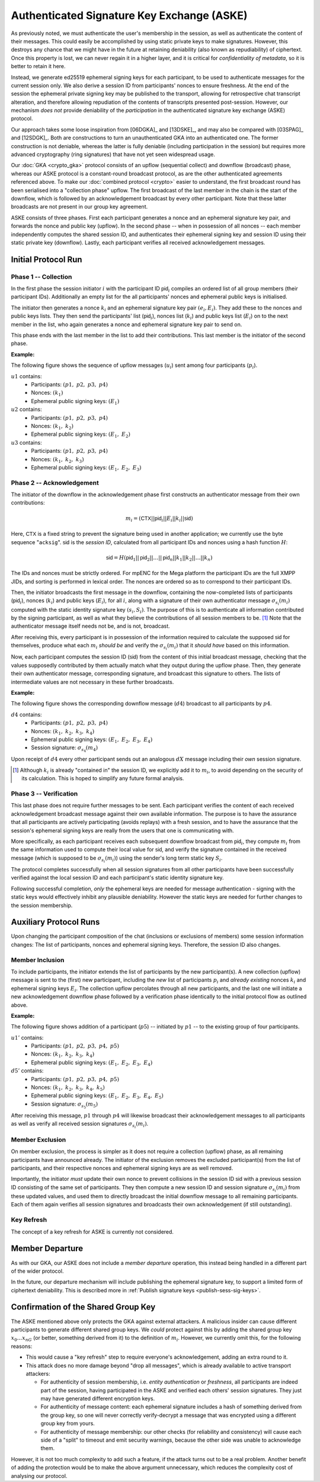 ===========================================
Authenticated Signature Key Exchange (ASKE)
===========================================

As previously noted, we must authenticate the user's membership in the session,
as well as authenticate the content of their messages.  This could easily be
accomplished by using static private keys to make signatures.  However, this
destroys any chance that we might have in the future at retaining deniability
(also known as repudiability) of ciphertext.  Once this property is lost, we
can never regain it in a higher layer, and it is critical for *confidentiality
of metadata*, so it is better to retain it here.

Instead, we generate ed25519 ephemeral signing keys for each participant, to be
used to authenticate messages for the current session only.  We also derive a
session ID from participants' nonces to ensure freshness.  At the end of the
session the ephemeral private signing key may be published to the transport,
allowing for retrospective chat transcript alteration, and therefore allowing
repudiation of the contents of transcripts presented post-session.  However,
our mechanism *does not* provide deniability of the *participation* in the
authenticated signature key exchange (ASKE) protocol.

Our approach takes some loose inspiration from [06DGKA]_ and [13DSKE]_, and may
also be compared with [03SPAG]_ and [12SDGK]_.  Both are constructions to turn
an unauthenticated GKA into an authenticated one.  The former construction is
not deniable, whereas the latter is fully deniable (including participation in
the session) but requires more advanced cryptography (ring signatures) that
have not yet seen widespread usage.

Our :doc:`GKA <crypto_gka>` protocol consists of an upflow (sequential collect)
and downflow (broadcast) phase, whereas our ASKE protocol is a constant-round
broadcast protocol, as are the other authenticated agreements referenced above.
To make our :doc:`combined protocol <crypto>` easier to understand, the first
broadcast round has been serialised into a "collection phase" upflow.  The
first broadcast of the last member in the chain is the start of the downflow,
which is followed by an acknowledgement broadcast by every other participant.
Note that these latter broadcasts are not present in our group key agreement.

ASKE consists of three phases.  First each participant generates a nonce and an
ephemeral signature key pair, and forwards the nonce and public key (upflow).
In the second phase -- when in possession of all nonces -- each member
independently computes the shared session ID, and authenticates their ephemeral
signing key and session ID using their static private key (downflow).  Lastly,
each participant verifies all received acknowledgement messages.


Initial Protocol Run
====================

Phase 1 -- Collection
---------------------

In the first phase the session initiator :math:`i` with the participant ID
:math:`\mathsf{pid}_i` compiles an ordered list of all group members (their
participant IDs).  Additionally an empty list for the all participants' nonces
and ephemeral public keys is initialised.

The initiator then generates a nonce :math:`k_i` and an ephemeral signature key
pair :math:`(e_i, E_i)`.  They add these to the nonces and public keys lists.
They then send the participants' list (:math:`\mathsf{pid}_i`), nonces list
(:math:`k_i`) and public keys list (:math:`E_i`) on to the next member in the
list, who again generates a nonce and ephemeral signature key pair to send on.

This phase ends with the last member in the list to add their contributions.
This last member is the initiator of the second phase.

**Example:**

The following figure shows the sequence of upflow messages
(:math:`u_i`) sent among four participants (:math:`p_i`).

.. digraph:: aske_upflow

   layout=circo;
   size=2;
   node [style=filled, shape=circle];
   p1 -> p2 [arrowhead=empty, color=blue, label="u1"];
   p2 -> p3 [arrowhead=empty, color=blue, label="u2"];
   p3 -> p4 [arrowhead=empty, color=blue, label="u3"];
   p4 -> p1 [style=invis];

:math:`u1` contains:
   * Participants: :math:`(p1,\; p2,\; p3,\; p4)`
   * Nonces: :math:`(k_1)`
   * Ephemeral public signing keys: :math:`(E_1)`

:math:`u2` contains:
   * Participants: :math:`(p1,\; p2,\; p3,\; p4)`
   * Nonces: :math:`(k_1,\; k_2)`
   * Ephemeral public signing keys: :math:`(E_1,\; E_2)`

:math:`u3` contains:
   * Participants: :math:`(p1,\; p2,\; p3,\; p4)`
   * Nonces: :math:`(k_1,\; k_2,\; k_3)`
   * Ephemeral public signing keys: :math:`(E_1,\; E_2,\; E_3)`

.. _aske-session-sig:

Phase 2 -- Acknowledgement
--------------------------

The initiator of the downflow in the acknowledgement phase first constructs an
authenticator message from their own contributions:

.. math::
   m_i = (\mathsf{CTX}||\mathsf{pid}_i||E_i||k_i||\mathsf{sid})

Here, :math:`\mathsf{CTX}` is a fixed string to prevent the signature being
used in another application; we currently use the byte sequence "``acksig``".
:math:`\mathsf{sid}` is the *session ID*, calculated from all participant IDs
and nonces using a hash function :math:`H`:

.. math::
   \mathsf{sid} = H(\mathsf{pid}_1||\mathsf{pid}_2||\ldots||\mathsf{pid}_n||k_1||k_2||\ldots||k_n)

The IDs and nonces must be strictly ordered.  For mpENC for the Mega platform
the participant IDs are the full XMPP JIDs, and sorting is performed in lexical
order.  The nonces are ordered so as to correspond to their participant IDs.

Then, the initiator broadcasts the first message in the downflow, containing
the now-completed lists of participants (:math:`\mathsf{pid}_i`), nonces
(:math:`k_i`) and public keys (:math:`E_i`), for all :math:`i`, along with a
signature of their own authenticator message :math:`\sigma_{s_i}(m_i)` computed
with the static identity signature key :math:`(s_i, S_i)`.  The purpose of this
is to authenticate all information contributed by the signing participant, as
well as what they believe the contributions of all session members to be.
[#maut]_  Note that the authenticator message itself needs not be, and is not,
broadcast.

After receiving this, every participant is in possession of the information
required to calculate the supposed :math:`\mathsf{sid}` for themselves, produce
what each :math:`m_i` *should be* and verify the :math:`\sigma_{s_i}(m_i)` that
it *should have* based on this information.

Now, each participant computes the session ID (:math:`\mathsf{sid}`) from the
content of this initial broadcast message, checking that the values supposedly
contributed by them actually match what they output during the upflow phase.
Then, they generate their own authenticator message, corresponding signature,
and broadcast this signature to others.  The lists of intermediate values are
not necessary in these further broadcasts.

**Example:**

The following figure shows the corresponding downflow message
(:math:`d4`) broadcast to all participants by :math:`p4`.

.. digraph:: aske_downflow

   layout=circo;
   size=2;
   node [style=filled, shape=circle];
   p1 -> p2 [style=invis];
   p2 -> p3 [style=invis];
   p4 -> {p1 p2 p3} [label="d4"];

:math:`d4` contains:
   * Participants: :math:`(p1,\; p2,\; p3,\; p4)`
   * Nonces: :math:`(k_1,\; k_2,\; k_3,\; k_4)`
   * Ephemeral public signing keys: :math:`(E_1,\; E_2,\; E_3,\; E_4)`
   * Session signature: :math:`\sigma_{s_4}(m_4)`

Upon receipt of :math:`d4` every other participant sends out an
analogous :math:`dX` message including their *own* session signature.

.. [#maut] Although :math:`k_i` is already "contained in" the session ID, we
    explicitly add it to :math:`m_i`, to avoid depending on the security of its
    calculation. This is hoped to simplify any future formal analysis.


.. _ASKE_verification:

Phase 3 -- Verification
-----------------------

This last phase does not require further messages to be sent.  Each participant
verifies the content of each received acknowledgement broadcast message against
their own available information.  The purpose is to have the assurance that all
participants are actively participating (avoids replays) with a fresh session,
and to have the assurance that the session's ephemeral signing keys are really
from the users that one is communicating with.

More specifically, as each participant receives each subsequent downflow
broadcast from :math:`\mathsf{pid}_i`, they compute :math:`m_i` from the same
information used to compute their local value for :math:`\mathsf{sid}`, and
verify the signature contained in the received message (which is supposed to be
:math:`\sigma_{s_i}(m_i)`) using the sender's long term static key :math:`S_i`.

The protocol completes successfully when all session signatures from all other
participants have been successfully verified against the local session ID and
each participant's static identity signature key.

Following successful completion, *only* the ephemeral keys are needed for
message authentication - signing with the static keys would effectively
inhibit any plausible deniability.  However the static keys are needed for
further changes to the session membership.


Auxiliary Protocol Runs
=======================

Upon changing the participant composition of the chat (inclusions or exclusions
of members) some session information changes: The list of participants, nonces
and ephemeral signing keys.  Therefore, the session ID also changes.


Member Inclusion
----------------

To include participants, the initiator extends the list of participants by the
new participant(s).  A new collection (upflow) message is sent to the (first)
new participant, including the *new* list of participants :math:`p_i` and
*already existing* nonces :math:`k_i` and ephemeral signing keys :math:`E_i`.
The collection upflow percolates through all new participants, and the last one
will initiate a new acknowledgement downflow phase followed by a verification
phase identically to the initial protocol flow as outlined above.

**Example:**

The following figure shows addition of a participant (:math:`p5`) -- initiated
by :math:`p1` -- to the existing group of four participants.

.. digraph:: aske_include

   layout=circo;
   size=2;
   ordering=out;
   node [style=filled, shape=circle];
   p5 [style=dashed];
   p1 -> p2 -> p3 -> p4 [style=invis];
   p1 -> p5 [arrowhead=empty, color=blue, label="u1'"];
   p5 -> {p1 p2 p3 p4} [label="d5'"];

:math:`u1'` contains:
   * Participants: :math:`(p1,\; p2,\; p3,\; p4,\; p5)`
   * Nonces: :math:`(k_1,\; k_2,\; k_3,\; k_4)`
   * Ephemeral public signing keys: :math:`(E_1,\; E_2,\; E_3,\; E_4)`

:math:`d5'` contains:
   * Participants: :math:`(p1,\; p2,\; p3,\; p4,\; p5)`
   * Nonces: :math:`(k_1,\; k_2,\; k_3,\; k_4,\; k_5)`
   * Ephemeral public signing keys: :math:`(E_1,\; E_2,\; E_3,\; E_4,\; E_5)`
   * Session signature: :math:`\sigma_{s_5}(m_5)`

After receiving this message, :math:`p1` through :math:`p4` will likewise
broadcast their acknowledgement messages to all participants as well as verify
all received session signatures :math:`\sigma_{s_i}(m_i)`.


Member Exclusion
----------------

On member exclusion, the process is simpler as it does not require a collection
(upflow) phase, as all remaining participants have announced already.  The
initiator of the exclusion removes the excluded participant(s) from the list of
participants, and their respective nonces and ephemeral signing keys are as
well removed.

Importantly, the initiator *must* update their own nonce to prevent collisions
in the session ID :math:`\mathsf{sid}` with a previous session ID consisting of
the same set of participants.  They then compute a new session ID and session
signature :math:`\sigma_{s_i}(m_i)` from these updated values, and used them to
directly broadcast the initial downflow message to all remaining participants.
Each of them again verifies all session signatures and broadcasts their own
acknowledgement (if still outstanding).


Key Refresh
-----------

The concept of a key refresh for ASKE is currently not considered.


Member Departure
================

As with our GKA, our ASKE does not include a *member departure* operation, this
instead being handled in a different part of the wider protocol.

In the future, our departure mechanism will include publishing the ephemeral
signature key, to support a limited form of ciphertext deniability.  This is
described more in :ref:`Publish signature keys <publish-sess-sig-keys>`.


Confirmation of the Shared Group Key
====================================

The ASKE mentioned above only protects the GKA against external attackers.  A
malicious insider can cause different participants to generate different shared
group keys.  We *could* protect against this by adding the shared group key
:math:`x_0 \dots x_nG` (or better, something derived from it) to the definition
of :math:`m_i`. However, we currently omit this, for the following reasons:

- This would cause a "key refresh" step to require everyone's acknowledgement,
  adding an extra round to it.

- This attack does no more damage beyond "drop all messages", which is already
  available to active transport attackers:

  - For authenticity of session membership, i.e. *entity authentication* or
    *freshness*, all participants are indeed part of the session, having
    participated in the ASKE and verified each others' session signatures. They
    just may have generated different encryption keys.

  - For authenticity of message content: each ephemeral signature includes a
    hash of something derived from the group key, so one will never correctly
    verify-decrypt a message that was encrypted using a different group key
    from yours.

  - For authenticity of message membership: our other checks (for reliability
    and consistency) will cause each side of a "split" to timeout and emit
    security warnings, because the other side was unable to acknowledge them.

However, it is not too much complexity to add such a feature, if the attack
turns out to be a real problem.  Another benefit of adding the protection would
be to make the above argument unnecessary, which reduces the complexity cost of
analysing our protocol.


..
    Local Variables:
    mode: rst
    ispell-local-dictionary: "en_GB-ise"
    mode: flyspell
    End:
